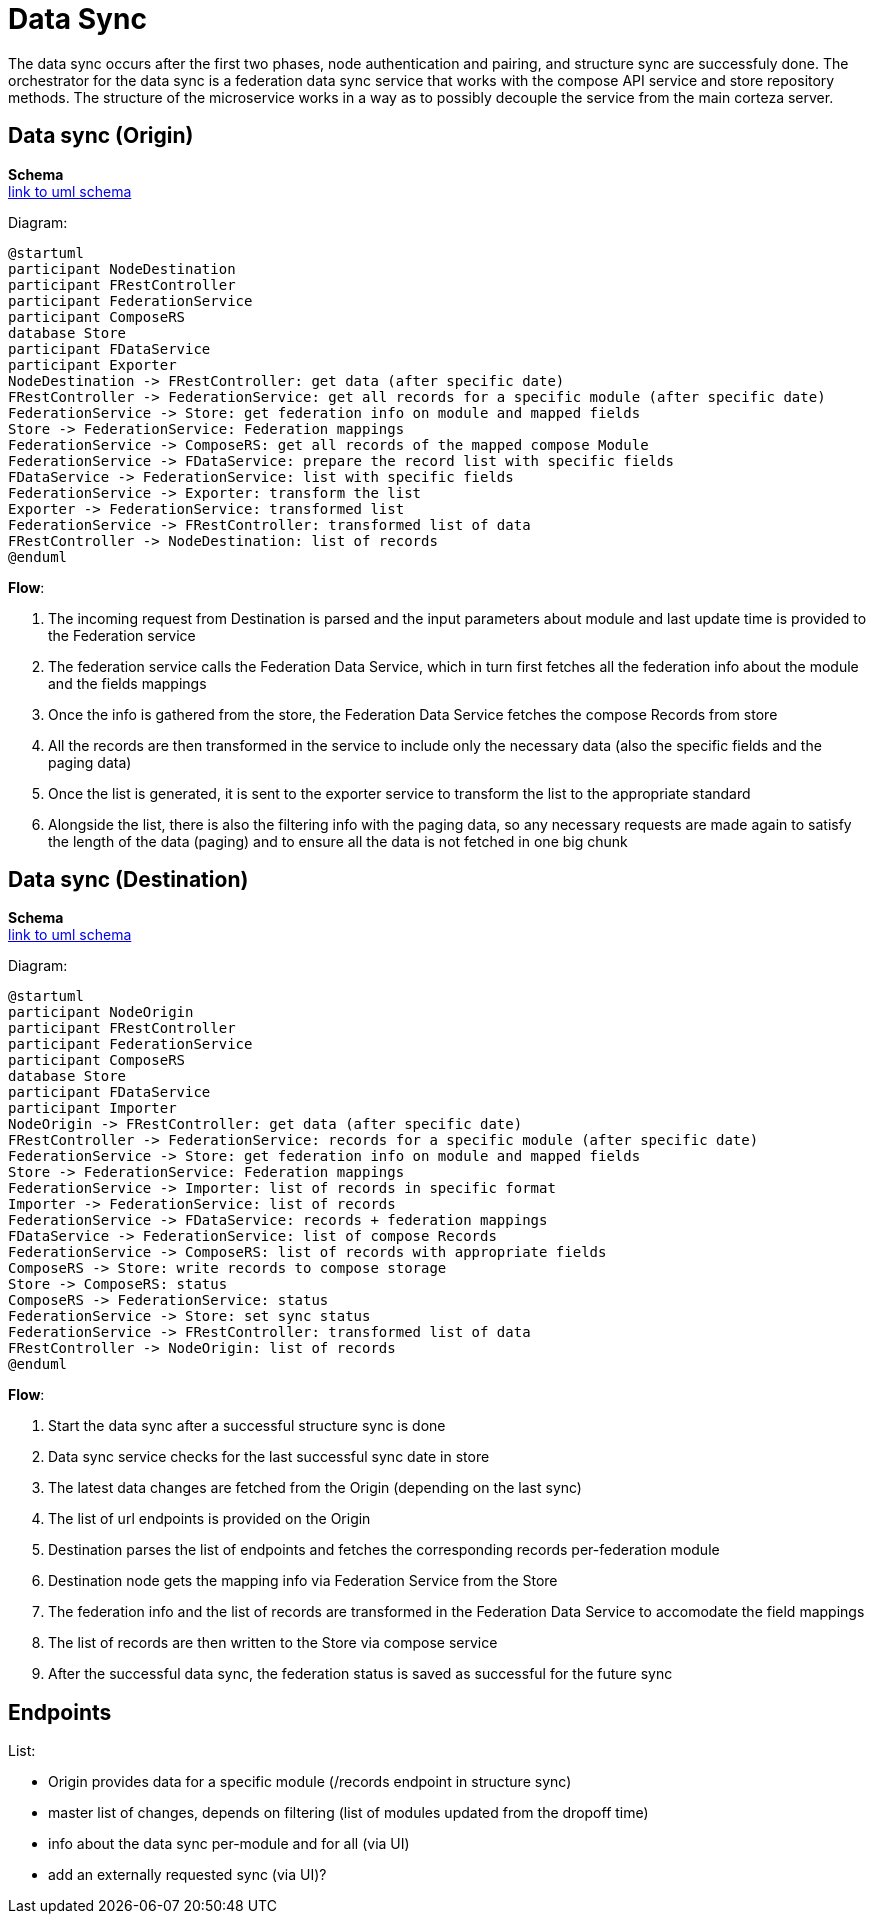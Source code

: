 [#rfc:federation:data-sync]
= Data Sync

The data sync occurs after the first two phases, node 
authentication and pairing, and structure sync are successfuly done. The orchestrator for the data sync is a federation data 
sync service that works with the compose API service and store repository methods.
The structure of the microservice works in a way as to possibly decouple the service from the main corteza server.

== Data sync (Origin)

*Schema* +
http://www.plantuml.com/plantuml/uml/TP8nRiCm34LtdO9ZE_G27ee0IRkrGt82rg8I0R8eK4pRunUM8ITMbTNKV_-J_hkiA7gTWaaewaUVC2fyigK3PVKHrNFSpDwFb7NFKOL38DdEo98KoOdasu-qcUvvIfpfU38M5Rym4voKXRQ80ohsr6-_YKL9J1CENbxRJ0ESIM4sWITqIW8vqUYT7-UFz6oQzmNHHbyW6088ZImsWsC1lA4cjjT0ZnnQtEnHjbsuRfs3Zuw1O-LXj31XIcJ1UGescoBhPxpxL4G-ddFVUpt-_xtOWLwecexBG_WeSRgmpKyQ80ab52gGXGd1PuKVhvVrBdMPUsb_fyVYVfXQZ05KC6R7CirH2iRKOT_gfg0bSy-XKwzM1knAtNh5QkewL44zlzbHjDSf_040[link to uml schema]

Diagram:
[source,uml]
----
@startuml
participant NodeDestination
participant FRestController
participant FederationService
participant ComposeRS
database Store
participant FDataService
participant Exporter
NodeDestination -> FRestController: get data (after specific date)
FRestController -> FederationService: get all records for a specific module (after specific date)
FederationService -> Store: get federation info on module and mapped fields
Store -> FederationService: Federation mappings
FederationService -> ComposeRS: get all records of the mapped compose Module
FederationService -> FDataService: prepare the record list with specific fields
FDataService -> FederationService: list with specific fields
FederationService -> Exporter: transform the list
Exporter -> FederationService: transformed list
FederationService -> FRestController: transformed list of data
FRestController -> NodeDestination: list of records
@enduml
----


.*Flow*:
1. The incoming request from Destination is parsed and the input parameters about module and 
last update time is provided to the Federation service
2. The federation service calls the Federation Data Service, which in turn first fetches all the federation info about the 
module and the fields mappings
3. Once the info is gathered from the store, the Federation Data Service fetches the compose Records from store
4. All the records are then transformed in the service to include only the necessary data (also the specific fields and the paging data)
5. Once the list is generated, it is sent to the exporter service to transform the list to the appropriate standard
6. Alongside the list, there is also the filtering info with the paging data, so any necessary requests are made again
to satisfy the length of the data (paging) and to ensure all the data is not fetched in one big chunk

== Data sync (Destination)

*Schema* +
http://www.plantuml.com/plantuml/uml/XLFDJiCm3BxtANm48LvW1pHf28aBIDiJcCOfbjguibqctfvkqz9rwSOrzlTZ-ylQ7DM7hgrwLEUQUqmE7nBeKxdXD7j-svBvHfAhj2tfl4Q159qbxKX_kAPPTIDTBqRRNHNGyGkDOEUYDATuHSSbzFi8LXy59r_m_79jPmKDEHpuuG6ZauBrL7Fa-l18ZzLL_qXHkbw1KYqQ3A8eu4JHIHXQki5Sq8pSfm5FfcAk0wSe8EdCXob0XtrF0I9J6wmwmcvucvwE84wDBMhdZQsWPNEGcCVYD9cFeXrwTMvU52qObWNpxMOxV8AuvFYYzn_D-fGRsDxJpk4gfzspVyEegz8hezDvoHboSQYzibD6kcHnSr5iA5_cKj0SVRZYAqpcjdivCNAmtrJVxIqYxuh93dUaa8SFwBWKzkdtb4TTKmf3r_u1[link to uml schema]

Diagram:
[source,uml]
----
@startuml
participant NodeOrigin
participant FRestController
participant FederationService
participant ComposeRS
database Store
participant FDataService
participant Importer
NodeOrigin -> FRestController: get data (after specific date)
FRestController -> FederationService: records for a specific module (after specific date)
FederationService -> Store: get federation info on module and mapped fields
Store -> FederationService: Federation mappings
FederationService -> Importer: list of records in specific format
Importer -> FederationService: list of records
FederationService -> FDataService: records + federation mappings
FDataService -> FederationService: list of compose Records
FederationService -> ComposeRS: list of records with appropriate fields
ComposeRS -> Store: write records to compose storage
Store -> ComposeRS: status
ComposeRS -> FederationService: status
FederationService -> Store: set sync status
FederationService -> FRestController: transformed list of data
FRestController -> NodeOrigin: list of records
@enduml
----


.*Flow*:
1. Start the data sync after a successful structure sync is done
2. Data sync service checks for the last successful sync date in store
3. The latest data changes are fetched from the Origin (depending on the last sync)
4. The list of url endpoints is provided on the Origin
5. Destination parses the list of endpoints and fetches the corresponding records per-federation module
6. Destination node gets the mapping info via Federation Service from the Store
7. The federation info and the list of records are transformed in the Federation Data Service
to accomodate the field mappings
8. The list of records are then written to the Store via compose service
9. After the successful data sync, the federation status is saved as successful for the future sync

== Endpoints

.List:
 - Origin provides data for a specific module (/records endpoint in structure sync)
 - master list of changes, depends on filtering (list of modules updated from the dropoff time)
 - info about the data sync per-module and for all (via UI)
 - add an externally requested sync (via UI)?
